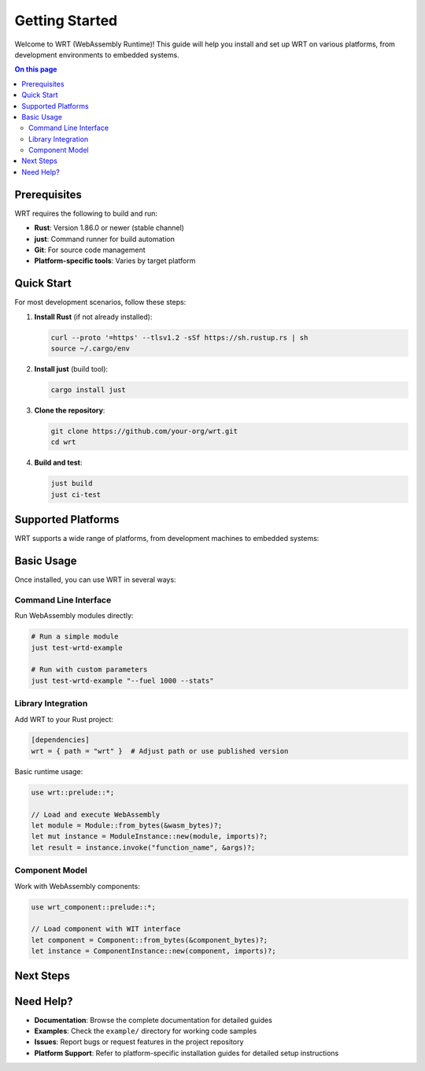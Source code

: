 ===============
Getting Started
===============

.. image:: ../_static/icons/logo.svg
   :width: 80px
   :align: right
   :alt: WRT Logo

Welcome to WRT (WebAssembly Runtime)! This guide will help you install and set up WRT on various platforms, from development environments to embedded systems.

.. contents:: On this page
   :local:
   :depth: 2

Prerequisites
=============

WRT requires the following to build and run:

* **Rust**: Version 1.86.0 or newer (stable channel)
* **just**: Command runner for build automation
* **Git**: For source code management
* **Platform-specific tools**: Varies by target platform

Quick Start
===========

For most development scenarios, follow these steps:

1. **Install Rust** (if not already installed):

   .. code-block:: bash

      curl --proto '=https' --tlsv1.2 -sSf https://sh.rustup.rs | sh
      source ~/.cargo/env

2. **Install just** (build tool):

   .. code-block:: bash

      cargo install just

3. **Clone the repository**:

   .. code-block:: bash

      git clone https://github.com/your-org/wrt.git
      cd wrt

4. **Build and test**:

   .. code-block:: bash

      just build
      just ci-test

Supported Platforms
===================

WRT supports a wide range of platforms, from development machines to embedded systems:

.. grid:: 2

   .. grid-item-card:: Desktop Development
      :link: linux
      :link-type: doc

      * Linux (x86_64, ARM64)
      * macOS (Intel, Apple Silicon)
      * Complete toolchain and debugging support

   .. grid-item-card:: Real-Time Systems
      :link: qnx
      :link-type: doc

      * QNX Neutrino
      * Safety-critical automotive/medical
      * POSIX compliance with RT extensions

   .. grid-item-card:: Embedded RTOS
      :link: zephyr
      :link-type: doc

      * Zephyr RTOS
      * IoT and edge computing
      * Minimal resource footprint

   .. grid-item-card:: Bare Metal
      :link: bare_metal
      :link-type: doc

      * No operating system
      * Custom hardware platforms
      * Maximum control and performance

Basic Usage
===========

Once installed, you can use WRT in several ways:

Command Line Interface
----------------------

Run WebAssembly modules directly:

.. code-block:: bash

   # Run a simple module
   just test-wrtd-example

   # Run with custom parameters
   just test-wrtd-example "--fuel 1000 --stats"

Library Integration
-------------------

Add WRT to your Rust project:

.. code-block:: toml

   [dependencies]
   wrt = { path = "wrt" }  # Adjust path or use published version

Basic runtime usage:

.. code-block:: rust

   use wrt::prelude::*;

   // Load and execute WebAssembly
   let module = Module::from_bytes(&wasm_bytes)?;
   let mut instance = ModuleInstance::new(module, imports)?;
   let result = instance.invoke("function_name", &args)?;

Component Model
---------------

Work with WebAssembly components:

.. code-block:: rust

   use wrt_component::prelude::*;

   // Load component with WIT interface
   let component = Component::from_bytes(&component_bytes)?;
   let instance = ComponentInstance::new(component, imports)?;

Next Steps
==========

.. grid:: 3

   .. grid-item-card:: 📖 Examples
      :link: ../examples/index
      :link-type: doc

      Learn through hands-on examples from Hello World to advanced component usage.

   .. grid-item-card:: 🏗️ Architecture
      :link: ../architecture/index
      :link-type: doc

      Understand WRT's design, safety features, and performance characteristics.

   .. grid-item-card:: 🔧 Development
      :link: ../development/index
      :link-type: doc

      Contributing guidelines, testing, and advanced development topics.

Need Help?
==========

* **Documentation**: Browse the complete documentation for detailed guides
* **Examples**: Check the ``example/`` directory for working code samples
* **Issues**: Report bugs or request features in the project repository
* **Platform Support**: Refer to platform-specific installation guides for detailed setup instructions